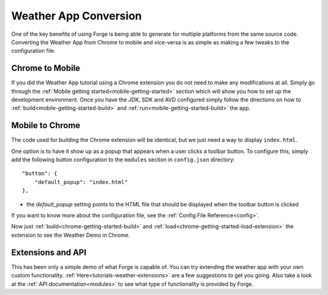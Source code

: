 .. _tutorials-weather-conversion:

Weather App Conversion
=======================
One of the key benefits of using Forge is being able to generate for multiple platforms from the same source code.
Converting the Weather App from Chrome to mobile and vice-versa is as simple as making a few tweaks to the configuration file.

Chrome to Mobile
------------------
If you did the Weather App tutorial using a Chrome extension you do not need to make any modifications at all.
Simply go through the :ref:`Mobile getting started<mobile-getting-started>` section which will show you how to set up the development environment.
Once you have the JDK, SDK and AVD configured simply follow the directions on how to :ref:`build<mobile-getting-started-build>` and :ref:`run<mobile-getting-started-build>` the app.


Mobile to Chrome
-----------------
The code used for building the Chrome extension will be identical, but we just need a way to display ``index.html``.

One option is to have it show up as a popup that appears when a user clicks a toolbar button.
To configure this, simply add the following button configuration to the ``modules`` section in ``config.json`` directory::

    "button": {
        "default_popup": "index.html"
    },

- the *default_popup* setting points to the HTML file that should be displayed when the toolbar button is clicked

If you want to know more about the configuration file, see the :ref:`Config File Reference<config>`.

Now just :ref:`build<chrome-getting-started-build>` and :ref:`load<chrome-getting-started-load-extension>` the extension to see the Weather Demo in Chrome.

Extensions and API
-------------------
This has been only a simple demo of what Forge is capable of.
You can try extending the weather app with your own custom functionality. :ref:`Here<tutorials-weather-extensions>` are a few suggestions to get you going.
Also take a look at the :ref:`API documentation<modules>` to see what type of functionality is provided by Forge.
